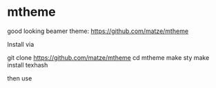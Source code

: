 * mtheme

good looking beamer theme: https://github.com/matze/mtheme

Install via

git clone https://github.com/matze/mtheme
cd mtheme
make sty
make install
texhash

then use \usetheme{metropolis}
